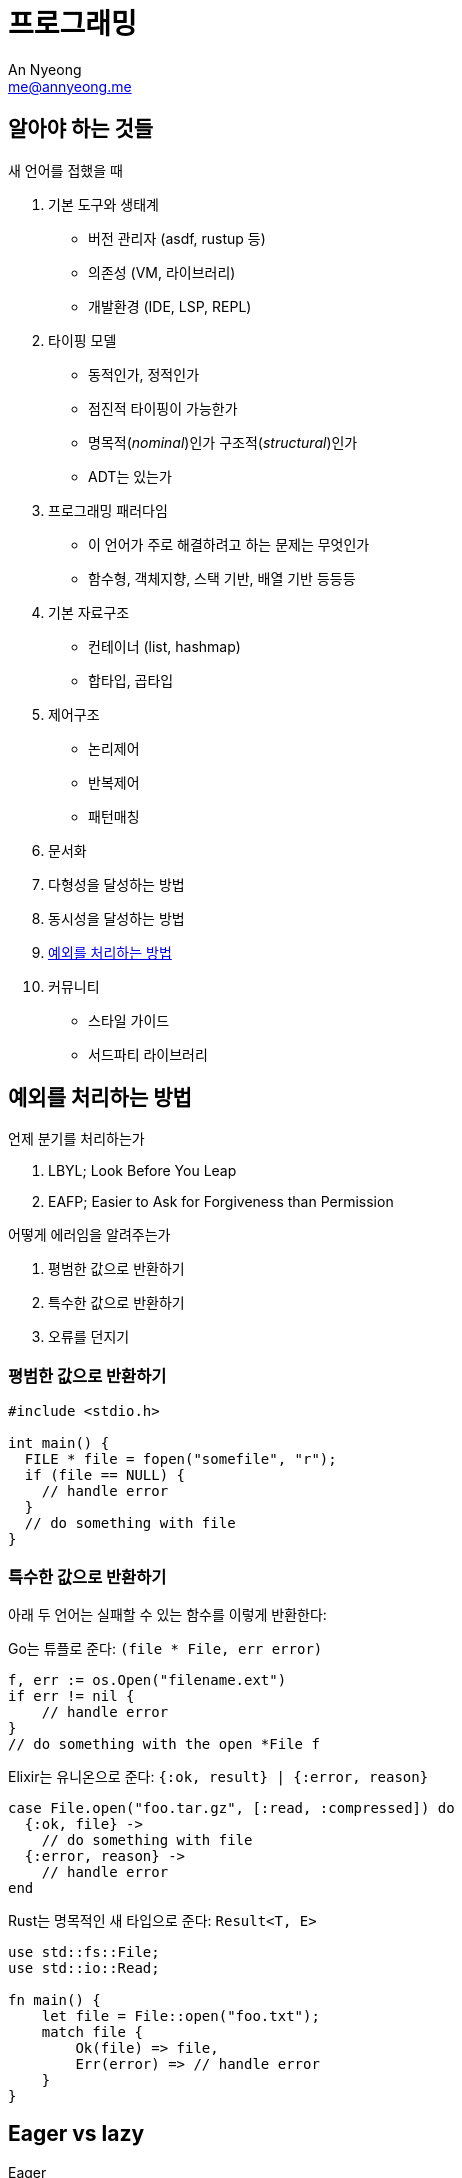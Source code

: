 = 프로그래밍
An Nyeong <me@annyeong.me>
:description: 특정 언어/기술과 무관한 일반적인 개념들

== 알아야 하는 것들

새 언어를 접했을 때

. 기본 도구와 생태계
  * 버전 관리자 (asdf, rustup 등)
  * 의존성 (VM, 라이브러리)
  * 개발환경 (IDE, LSP, REPL)

. 타이핑 모델
  * 동적인가, 정적인가
  * 점진적 타이핑이 가능한가
  * 명목적(_nominal_)인가 구조적(_structural_)인가
  * ADT는 있는가

. 프로그래밍 패러다임
  * 이 언어가 주로 해결하려고 하는 문제는 무엇인가
  * 함수형, 객체지향, 스택 기반, 배열 기반 등등등

. 기본 자료구조
  * 컨테이너 (list, hashmap)
  * 합타입, 곱타입

. 제어구조
  * 논리제어
  * 반복제어
  * 패턴매칭

. 문서화

. 다형성을 달성하는 방법

. 동시성을 달성하는 방법

. <<error-handling,예외를 처리하는 방법>>

. 커뮤니티
  * 스타일 가이드
  * 서드파티 라이브러리

[error-handling]
== 예외를 처리하는 방법

.언제 분기를 처리하는가
. LBYL; Look Before You Leap
. EAFP; Easier to Ask for Forgiveness than Permission

.어떻게 에러임을 알려주는가
. 평범한 값으로 반환하기
. 특수한 값으로 반환하기
. 오류를 던지기

=== 평범한 값으로 반환하기

```c
#include <stdio.h>

int main() {
  FILE * file = fopen("somefile", "r");
  if (file == NULL) {
    // handle error
  }
  // do something with file
}
```

=== 특수한 값으로 반환하기

아래 두 언어는 실패할 수 있는 함수를 이렇게 반환한다:

Go는 튜플로 준다: `(file * File, err error)`

```go
f, err := os.Open("filename.ext")
if err != nil {
    // handle error
}
// do something with the open *File f
```

Elixir는 유니온으로 준다: `{:ok, result} | {:error, reason}`

```elixir
case File.open("foo.tar.gz", [:read, :compressed]) do
  {:ok, file} ->
    // do something with file
  {:error, reason} ->
    // handle error
end
```

Rust는 명목적인 새 타입으로 준다: `Result<T, E>`

```rust
use std::fs::File;
use std::io::Read;

fn main() {
    let file = File::open("foo.txt");
    match file {
        Ok(file) => file,
	Err(error) => // handle error
    }
}
```

[eager_lazy]
== Eager vs lazy

Eager::

열렬한, 열심인. greedy라고도 한다.

Lazy::

게으른.

1. 계산할 때
2. 다른 서비스로 요청을 보낼 때

== 동시성

<<concurrency#,동시성>> 참고
